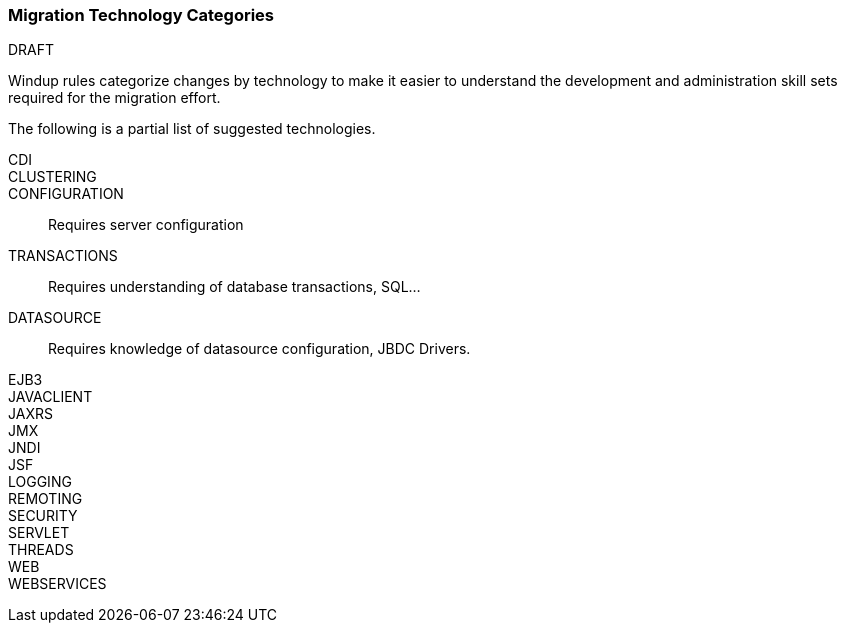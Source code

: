 [[Migration-Technology-Categories]]
=== Migration Technology Categories

.DRAFT

Windup rules categorize changes by technology to make it easier to understand the development and administration skill sets required for the migration effort.

The following is a partial list of suggested technologies.

CDI::

CLUSTERING:: 

CONFIGURATION:: Requires server configuration

TRANSACTIONS:: Requires understanding of database transactions, SQL...

DATASOURCE:: Requires knowledge of datasource configuration, JBDC Drivers.

EJB3::

JAVACLIENT::

JAXRS::

JMX::

JNDI::

JSF::

LOGGING::

REMOTING::

SECURITY::

SERVLET::

THREADS::

WEB::

WEBSERVICES::
